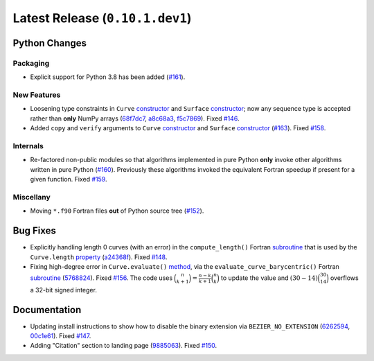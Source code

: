 Latest Release (``0.10.1.dev1``)
================================

|pypi| |docs|

Python Changes
--------------

Packaging
~~~~~~~~~

-  Explicit support for Python 3.8 has been added
   (`#161 <https://github.com/dhermes/bezier/issues/161>`__).

New Features
~~~~~~~~~~~~

-  Loosening type constraints in ``Curve``
   `constructor <https://bezier.readthedocs.io/en/latest/python/reference/bezier.curve.html#bezier.curve.Curve>`__
   and ``Surface``
   `constructor <https://bezier.readthedocs.io/en/latest/python/reference/bezier.surface.html#bezier.surface.Surface>`__;
   now any sequence type is accepted rather than **only** NumPy arrays
   (`68f7dc7 <https://github.com/dhermes/bezier/commit/68f7dc7c1f26bb678d09b4221fd917531fb79860>`__,
   `a8c68a3 <https://github.com/dhermes/bezier/commit/a8c68a3368a1edf90cd76cd6ff77ab698b6c3907>`__,
   `f5c7869 <https://github.com/dhermes/bezier/commit/f5c7869e86b196aca3db272a2e85413357864bc7>`__).
   Fixed `#146 <https://github.com/dhermes/bezier/issues/146>`__.
-  Added ``copy`` and ``verify`` arguments to ``Curve``
   `constructor <https://bezier.readthedocs.io/en/latest/python/reference/bezier.curve.html#bezier.curve.Curve>`__
   and ``Surface``
   `constructor <https://bezier.readthedocs.io/en/latest/python/reference/bezier.surface.html#bezier.surface.Surface>`__
   (`#163 <https://github.com/dhermes/bezier/pull/163>`__).
   Fixed `#158 <https://github.com/dhermes/bezier/issues/158>`__.

Internals
~~~~~~~~~

-  Re-factored non-public modules so that algorithms implemented in pure Python
   **only** invoke other algorithms written in pure Python
   (`#160 <https://github.com/dhermes/bezier/pull/160>`__). Previously
   these algorithms invoked the equivalent Fortran speedup if present for a
   given function. Fixed
   `#159 <https://github.com/dhermes/bezier/issues/159>`__.

Miscellany
~~~~~~~~~~

-  Moving ``*.f90`` Fortran files **out** of Python source tree
   (`#152 <https://github.com/dhermes/bezier/pull/152>`__).

Bug Fixes
---------

-  Explicitly handling length 0 curves (with an error) in the
   ``compute_length()`` Fortran
   `subroutine <https://bezier.readthedocs.io/en/latest/abi/curve.html#c.compute_length>`__
   that is used by the ``Curve.length``
   `property <https://bezier.readthedocs.io/en/latest/python/reference/bezier.curve.html#bezier.curve.Curve.length>`__
   (`a24368f <https://github.com/dhermes/bezier/commit/a24368fc690b2c6d6a676b9d569f25b5919c400d>`__).
   Fixed `#148 <https://github.com/dhermes/bezier/issues/148>`__.
-  Fixing high-degree error in ``Curve.evaluate()``
   `method <https://bezier.readthedocs.io/en/latest/python/reference/bezier.curve.html#bezier.curve.Curve.evaluate>`__,
   via the ``evaluate_curve_barycentric()`` Fortran
   `subroutine <https://bezier.readthedocs.io/en/latest/abi/curve.html#c.evaluate_curve_barycentric>`__
   (`5768824 <https://github.com/dhermes/bezier/commit/57688243b9264ca7ea48423f100e8f516ba2fa2f>`__).
   Fixed `#156 <https://github.com/dhermes/bezier/issues/156>`__. The code uses
   :math:`\binom{n}{k + 1} = \frac{n - k}{k + 1} \binom{n}{k}` to update the
   value and :math:`(30 - 14) \binom{30}{14}` overflows a 32-bit signed
   integer.

Documentation
-------------

-  Updating install instructions to show how to disable the binary extension
   via ``BEZIER_NO_EXTENSION``
   (`6262594 <https://github.com/dhermes/bezier/commit/626259493997a9d83924d100900189f32b87e6c5>`__,
   `00c1e61 <https://github.com/dhermes/bezier/commit/00c1e619688b93a6a079288be40153a9157fa6c5>`__).
   Fixed `#147 <https://github.com/dhermes/bezier/issues/147>`__.
-  Adding "Citation" section to landing page
   (`9885063 <https://github.com/dhermes/bezier/commit/9885063a2e3795e0bec35a4fc1574dc294d359e0>`__).
   Fixed `#150 <https://github.com/dhermes/bezier/issues/150>`__.

.. |pypi| image:: https://img.shields.io/pypi/v/bezier/0.10.1.svg
   :target: https://pypi.org/project/bezier/0.10.1/
   :alt: PyPI link to release 0.10.1
.. |docs| image:: https://readthedocs.org/projects/bezier/badge/?version=0.10.1
   :target: https://bezier.readthedocs.io/en/0.10.1/
   :alt: Documentation for release 0.10.1

